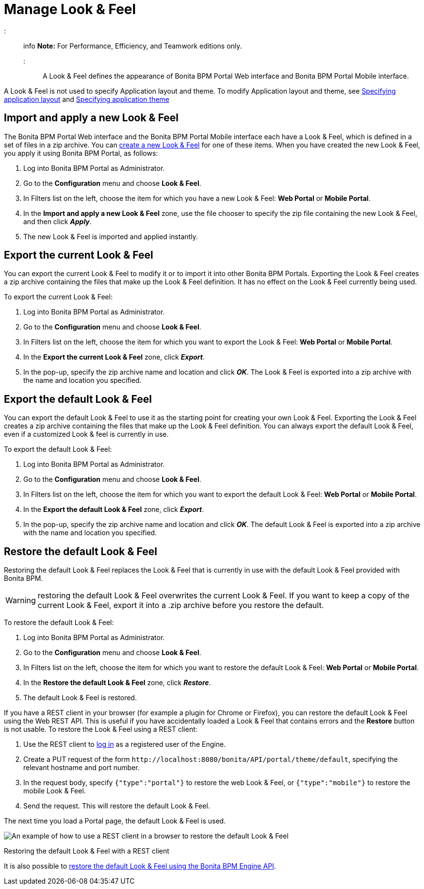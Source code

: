 = Manage Look & Feel

::: info
*Note:* For Performance, Efficiency, and Teamwork editions only.
:::

A Look & Feel defines the appearance of Bonita BPM Portal Web interface and Bonita BPM Portal Mobile interface.

A Look & Feel is not used to specify Application layout and theme. To modify Application layout and theme, see xref:applications.adoc[Specifying application layout] and xref:applications.adoc[Specifying application theme]

== Import and apply a new Look & Feel

The Bonita BPM Portal Web interface and the Bonita BPM Portal Mobile interface each have a Look & Feel, which is defined in a set of files in a zip archive.
You can xref:creating-a-new-look-feel.adoc[create a new Look & Feel] for one of these items. When you have created the new Look & Feel, you apply it using Bonita BPM Portal, as follows:

. Log into Bonita BPM Portal as Administrator.
. Go to the *Configuration* menu and choose *Look & Feel*.
. In Filters list on the left, choose the item for which you have a new Look & Feel: *Web Portal* or *Mobile Portal*.
. In the *Import and apply a new Look & Feel* zone, use the file chooser to specify the zip file containing the new Look & Feel, and then click *_Apply_*.
. The new Look & Feel is imported and applied instantly.

== Export the current Look & Feel

You can export the current Look & Feel to modify it or to import it into other Bonita BPM Portals.
Exporting the Look & Feel creates a zip archive containing the files that make up the Look & Feel definition.
It has no effect on the Look & Feel currently being used.

To export the current Look & Feel:

. Log into Bonita BPM Portal as Administrator.
. Go to the *Configuration* menu and choose *Look & Feel*.
. In Filters list on the left, choose the item for which you want to export the Look & Feel: *Web Portal* or *Mobile Portal*.
. In the *Export the current Look & Feel* zone, click *_Export_*.
. In the pop-up, specify the zip archive name and location and click *_OK_*. The Look & Feel is exported into a zip archive with the name and location you specified.

== Export the default Look & Feel

You can export the default Look & Feel to use it as the starting point for creating your own Look & Feel. Exporting the Look & Feel creates a zip archive containing the files that make up the Look & Feel definition.
You can always export the default Look & Feel, even if a customized Look & feel is currently in use.

To export the default Look & Feel:

. Log into Bonita BPM Portal as Administrator.
. Go to the *Configuration* menu and choose *Look & Feel*.
. In Filters list on the left, choose the item for which you want to export the default Look & Feel: *Web Portal* or *Mobile Portal*.
. In the *Export the default Look & Feel* zone, click *_Export_*.
. In the pop-up, specify the zip archive name and location and click *_OK_*. The default Look & Feel is exported into a zip archive with the name and location you specified.

== Restore the default Look & Feel

Restoring the default Look & Feel replaces the Look & Feel that is currently in use with the default Look & Feel provided with Bonita BPM.

WARNING: restoring the default Look & Feel overwrites the current Look & Feel. If you want to keep a copy of the current Look & Feel, export it into a .zip archive before you restore the default.

To restore the default Look & Feel:

. Log into Bonita BPM Portal as Administrator.
. Go to the *Configuration* menu and choose *Look & Feel*.
. In Filters list on the left, choose the item for which you want to restore the default Look & Feel: *Web Portal* or *Mobile Portal*.
. In the *Restore the default Look & Feel* zone, click *_Restore_*.
. The default Look & Feel is restored.

If you have a REST client in your browser (for example a plugin for Chrome or Firefox), you can restore the default Look & Feel using the Web REST API.
This is useful if you have accidentally loaded a Look & Feel that contains errors and the *Restore* button is not usable. To restore the Look & Feel using a REST client:

. Use the REST client to xref:rest-api-overview.adoc[log in] as a registered user of the Engine.
. Create a PUT request of the form `+http://localhost:8080/bonita/API/portal/theme/default+`, specifying the relevant hostname and port number.
. In the request body, specify `{"type":"portal"}` to restore the web Look & Feel, or
`{"type":"mobile"}` to restore the mobile Look & Feel.
. Send the request. This will restore the default Look & Feel.

The next time you load a Portal page, the default Look & Feel is used.

image::images/images-6_0/restoreThemeAPI.png[An example of how to use a REST client in a browser to restore the default Look & Feel]

Restoring the default Look & Feel with a REST client

It is also possible to xref:restore-default-look-feel.adoc[restore the default Look & Feel using the Bonita BPM Engine API].
